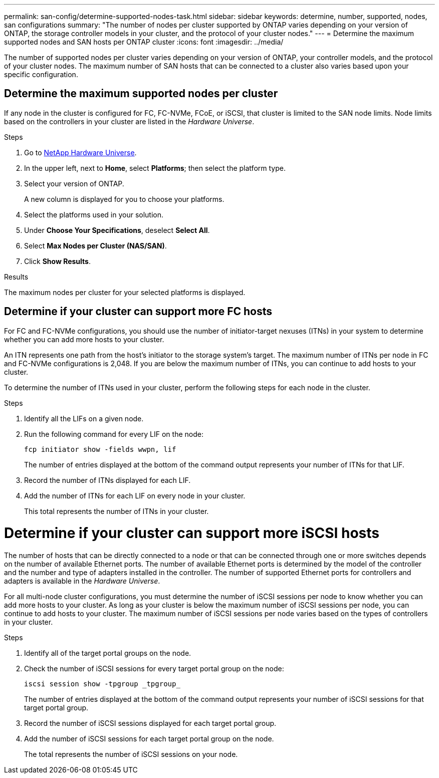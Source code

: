 ---
permalink: san-config/determine-supported-nodes-task.html
sidebar: sidebar
keywords: determine, number, supported, nodes, san configurations
summary: "The number of nodes per cluster supported by ONTAP varies depending on your version of ONTAP, the storage controller models in your cluster, and the protocol of your cluster nodes."
---
= Determine the maximum supported nodes and SAN hosts per ONTAP cluster 
:icons: font
:imagesdir: ../media/

[.lead]
The number of supported nodes per cluster varies depending on your version of ONTAP, your controller models, and the protocol of your cluster nodes. The maximum number of SAN hosts that can be connected to a cluster also varies based upon your specific configuration.

== Determine the maximum supported nodes per cluster

If any node in the cluster is configured for FC, FC-NVMe, FCoE, or iSCSI, that cluster is limited to the SAN node limits. Node limits based on the controllers in your cluster are listed in the _Hardware Universe_.

.Steps

. Go to https://hwu.netapp.com[NetApp Hardware Universe^].
. In the upper left, next to *Home*, select *Platforms*; then select the platform type.
. Select your version of ONTAP.
+
A new column is displayed for you to choose your platforms.

. Select the platforms used in your solution.
. Under *Choose Your Specifications*, deselect *Select All*.
. Select *Max Nodes per Cluster (NAS/SAN)*.
. Click *Show Results*.

.Results
The maximum nodes per cluster for your selected platforms is displayed.


== Determine if your cluster can support more FC hosts

For FC and FC-NVMe configurations, you should use the number of initiator-target nexuses (ITNs) in your system to determine whether you can add more hosts to your cluster.

An ITN represents one path from the host's initiator to the storage system's target. The maximum number of ITNs per node in FC and FC-NVMe configurations is 2,048. If you are below the maximum number of ITNs, you can continue to add hosts to your cluster.

To determine the number of ITNs used in your cluster, perform the following steps for each node in the cluster.

.Steps

. Identify all the LIFs on a given node.
. Run the following command for every LIF on the node:
+
[source,cli]
----
fcp initiator show -fields wwpn, lif
----
+
The number of entries displayed at the bottom of the command output represents your number of ITNs for that LIF.

. Record the number of ITNs displayed for each LIF.
. Add the number of ITNs for each LIF on every node in your cluster.
+
This total represents the number of ITNs in your cluster.

= Determine if your cluster can support more iSCSI hosts

The number of hosts that can be directly connected to a node or that can be connected through one or more switches depends on the number of available Ethernet ports. The number of available Ethernet ports is determined by the model of the controller and the number and type of adapters installed in the controller. The number of supported Ethernet ports for controllers and adapters is available in the _Hardware Universe_.

For all multi-node cluster configurations, you must determine the number of iSCSI sessions per node to know whether you can add more hosts to your cluster. As long as your cluster is below the maximum number of iSCSI sessions per node, you can continue to add hosts to your cluster. The maximum number of iSCSI sessions per node varies based on the types of controllers in your cluster.

.Steps

. Identify all of the target portal groups on the node.
. Check the number of iSCSI sessions for every target portal group on the node:
+
[source,cli]
----
iscsi session show -tpgroup _tpgroup_
----
+
The number of entries displayed at the bottom of the command output represents your number of iSCSI sessions for that target portal group.

. Record the number of iSCSI sessions displayed for each target portal group.
. Add the number of iSCSI sessions for each target portal group on the node.
+
The total represents the number of iSCSI sessions on your node.

// 2025 Feb 4, ONTAPDOC 2680
